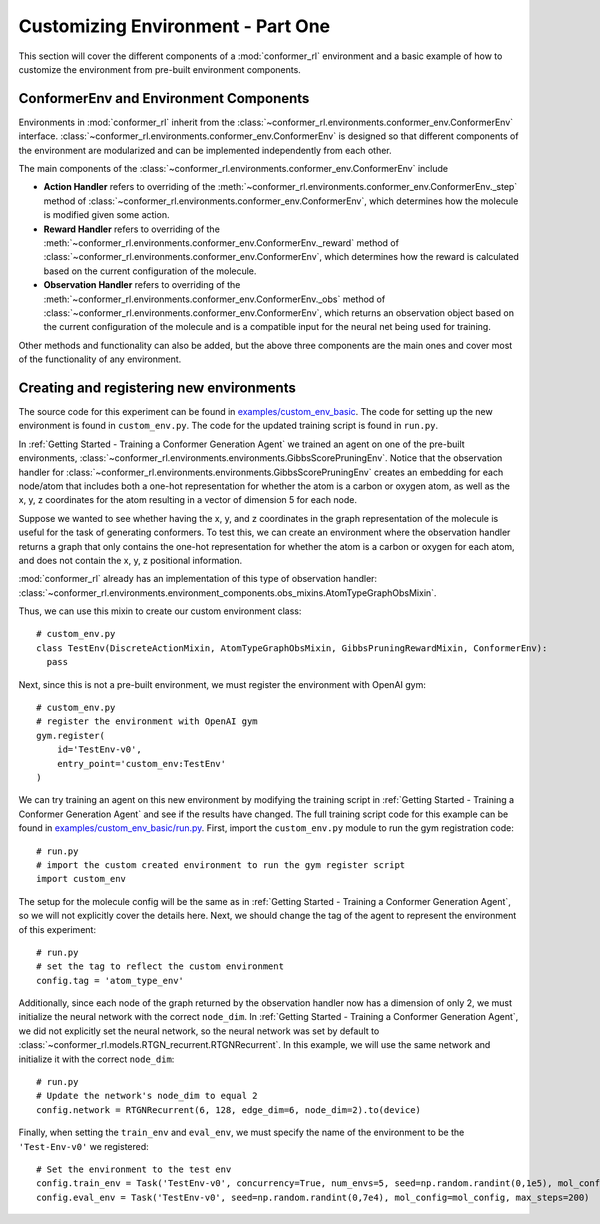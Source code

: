 Customizing Environment - Part One
==================================

This section will cover the different components of a :mod:`conformer_rl` environment and a basic example of how to customize the environment from pre-built environment components.

ConformerEnv and Environment Components
---------------------------------------
Environments in :mod:`conformer_rl` inherit from the
:class:`~conformer_rl.environments.conformer_env.ConformerEnv`
interface. :class:`~conformer_rl.environments.conformer_env.ConformerEnv` is designed so that
different components of the environment are modularized and can be implemented independently from each other.

The main components of the :class:`~conformer_rl.environments.conformer_env.ConformerEnv` include

* **Action Handler** refers to overriding of the :meth:`~conformer_rl.environments.conformer_env.ConformerEnv._step` method of
  :class:`~conformer_rl.environments.conformer_env.ConformerEnv`, which determines how the molecule is modified given some action.
* **Reward Handler** refers to overriding of the :meth:`~conformer_rl.environments.conformer_env.ConformerEnv._reward` method of
  :class:`~conformer_rl.environments.conformer_env.ConformerEnv`, 
  which determines how the reward is calculated based on the current configuration of the molecule.
* **Observation Handler** refers to overriding of the :meth:`~conformer_rl.environments.conformer_env.ConformerEnv._obs` method of
  :class:`~conformer_rl.environments.conformer_env.ConformerEnv`, 
  which returns an observation object based on the current configuration of the molecule and is a compatible input for the neural net being used for training.

Other methods and functionality can also be added, but the above three components are the main ones and
cover most of the functionality of any environment.

Creating and registering new environments
-----------------------------------------

The source code for this experiment can be found in `examples/custom_env_basic <https://github.com/ZimmermanGroup/conformer-rl/tree/master/examples/custom_env_basic>`_. The code for setting up the new environment is found in ``custom_env.py``. The code for the updated training script is found in ``run.py``.

In :ref:`Getting Started - Training a Conformer Generation Agent` we trained an agent on one of the pre-built environments, :class:`~conformer_rl.environments.environments.GibbsScorePruningEnv`. Notice that the observation handler for :class:`~conformer_rl.environments.environments.GibbsScorePruningEnv` creates an embedding for each node/atom that includes both a one-hot representation for whether the atom is a carbon or oxygen atom, as well as the x, y, z coordinates for the atom resulting in a vector of dimension 5 for each node.

Suppose we wanted to see whether having the x, y, and z coordinates in the graph representation of the molecule is useful for the task of generating conformers. To test this, we can create an environment where the observation handler returns a graph that only contains the one-hot representation for whether the atom is a carbon or oxygen for each atom, and does not contain the x, y, z positional information.

:mod:`conformer_rl` already has an implementation of this type of observation handler: :class:`~conformer_rl.environments.environment_components.obs_mixins.AtomTypeGraphObsMixin`.

Thus, we can use this mixin to create our custom environment class::

  # custom_env.py
  class TestEnv(DiscreteActionMixin, AtomTypeGraphObsMixin, GibbsPruningRewardMixin, ConformerEnv):
    pass

Next, since this is not a pre-built environment, we must register the environment with OpenAI gym::

  # custom_env.py
  # register the environment with OpenAI gym
  gym.register(
      id='TestEnv-v0',
      entry_point='custom_env:TestEnv'
  )

We can try training an agent on this new environment by modifying the training script in :ref:`Getting Started - Training a Conformer Generation Agent` and see if the results have changed. The full training script code for this example can be found in `examples/custom_env_basic/run.py <https://github.com/ZimmermanGroup/conformer-rl/tree/master/examples/custom_env_basic/run.py>`_. First, import the ``custom_env.py`` module to run
the gym registration code::

  # run.py
  # import the custom created environment to run the gym register script
  import custom_env

The setup for the molecule config will be the same as in :ref:`Getting Started - Training a Conformer Generation Agent`, so we will not explicitly cover the details here.
Next, we should change the tag of the agent to represent the environment of this experiment::

  # run.py
  # set the tag to reflect the custom environment
  config.tag = 'atom_type_env'

Additionally, since each node of the graph returned by the observation handler now has a dimension of only 2,
we must initialize the neural network with the correct ``node_dim``. In :ref:`Getting Started - Training a Conformer Generation Agent`, we did not explicitly set the neural network, so the neural network was set by default to :class:`~conformer_rl.models.RTGN_recurrent.RTGNRecurrent`. In this example, we will use the same network and initialize it with the correct ``node_dim``::

  # run.py
  # Update the network's node_dim to equal 2
  config.network = RTGNRecurrent(6, 128, edge_dim=6, node_dim=2).to(device)

Finally, when setting the ``train_env`` and ``eval_env``, we must specify the name of the environment to be the ``'Test-Env-v0'`` we registered::
  
  # Set the environment to the test env
  config.train_env = Task('TestEnv-v0', concurrency=True, num_envs=5, seed=np.random.randint(0,1e5), mol_config=mol_config, max_steps=200)
  config.eval_env = Task('TestEnv-v0', seed=np.random.randint(0,7e4), mol_config=mol_config, max_steps=200)

  